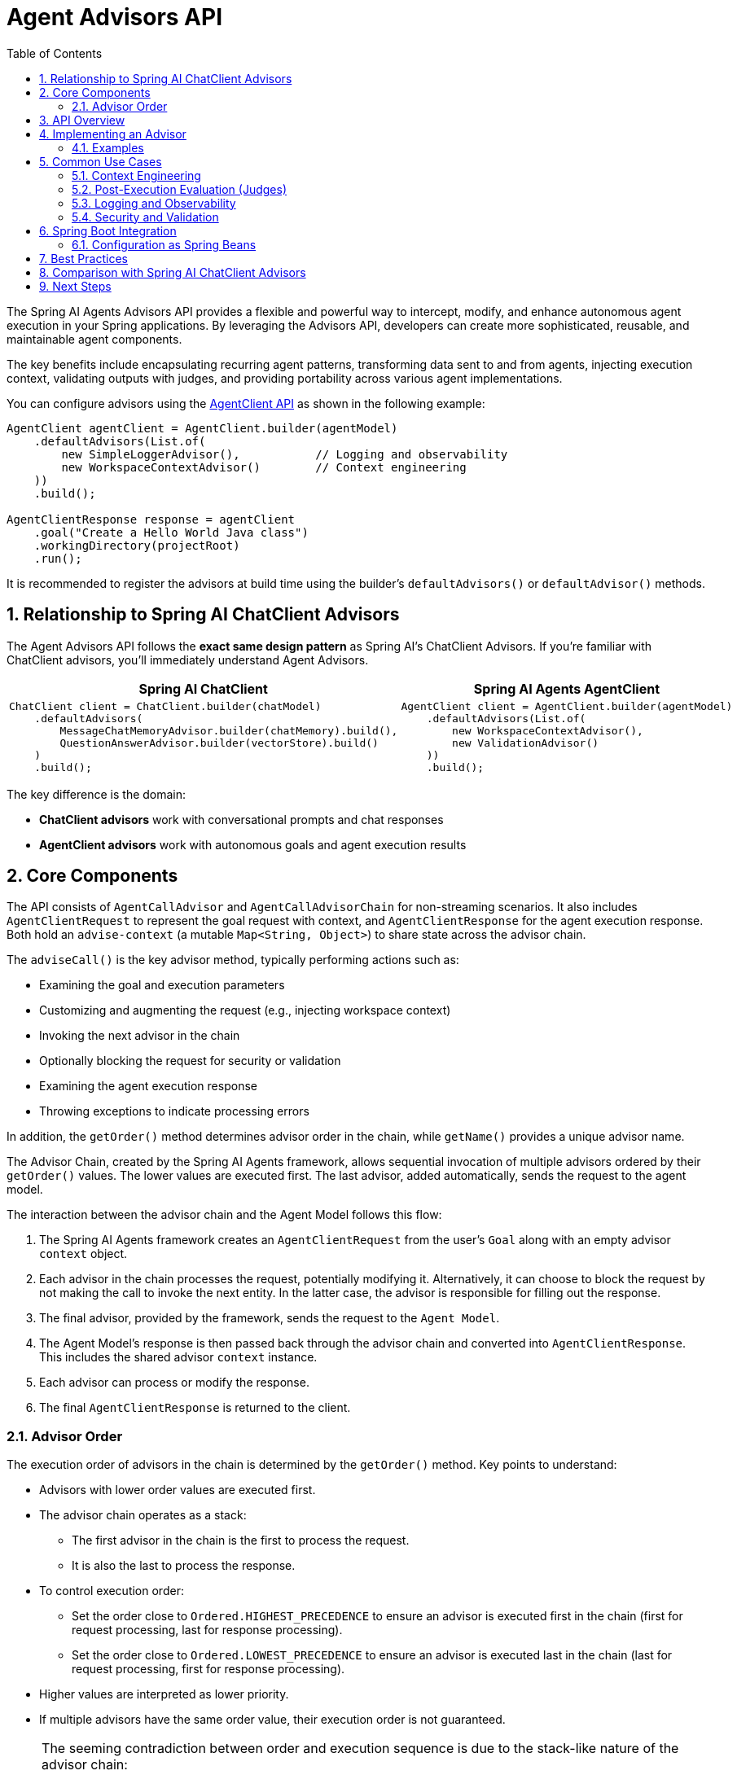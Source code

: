 [[Agent-Advisors]]
= Agent Advisors API
:page-title: Agent Advisors API Reference
:toc: left
:tabsize: 2
:sectnums:

The Spring AI Agents Advisors API provides a flexible and powerful way to intercept, modify, and enhance autonomous agent execution in your Spring applications.
By leveraging the Advisors API, developers can create more sophisticated, reusable, and maintainable agent components.

The key benefits include encapsulating recurring agent patterns, transforming data sent to and from agents, injecting execution context, validating outputs with judges, and providing portability across various agent implementations.

You can configure advisors using the xref:api/agentclient.adoc[AgentClient API] as shown in the following example:

[source,java]
----
AgentClient agentClient = AgentClient.builder(agentModel)
    .defaultAdvisors(List.of(
        new SimpleLoggerAdvisor(),           // Logging and observability
        new WorkspaceContextAdvisor()        // Context engineering
    ))
    .build();

AgentClientResponse response = agentClient
    .goal("Create a Hello World Java class")
    .workingDirectory(projectRoot)
    .run();
----

It is recommended to register the advisors at build time using the builder's `defaultAdvisors()` or `defaultAdvisor()` methods.

== Relationship to Spring AI ChatClient Advisors

The Agent Advisors API follows the **exact same design pattern** as Spring AI's ChatClient Advisors. If you're familiar with ChatClient advisors, you'll immediately understand Agent Advisors.

[cols="1,1"]
|===
|Spring AI ChatClient |Spring AI Agents AgentClient

a|
[source,java]
----
ChatClient client = ChatClient.builder(chatModel)
    .defaultAdvisors(
        MessageChatMemoryAdvisor.builder(chatMemory).build(),
        QuestionAnswerAdvisor.builder(vectorStore).build()
    )
    .build();
----

a|
[source,java]
----
AgentClient client = AgentClient.builder(agentModel)
    .defaultAdvisors(List.of(
        new WorkspaceContextAdvisor(),
        new ValidationAdvisor()
    ))
    .build();
----
|===

The key difference is the domain:

* **ChatClient advisors** work with conversational prompts and chat responses
* **AgentClient advisors** work with autonomous goals and agent execution results

== Core Components

The API consists of `AgentCallAdvisor` and `AgentCallAdvisorChain` for non-streaming scenarios.
It also includes `AgentClientRequest` to represent the goal request with context, and `AgentClientResponse` for the agent execution response.
Both hold an `advise-context` (a mutable `Map<String, Object>`) to share state across the advisor chain.

The `adviseCall()` is the key advisor method, typically performing actions such as:

* Examining the goal and execution parameters
* Customizing and augmenting the request (e.g., injecting workspace context)
* Invoking the next advisor in the chain
* Optionally blocking the request for security or validation
* Examining the agent execution response
* Throwing exceptions to indicate processing errors

In addition, the `getOrder()` method determines advisor order in the chain, while `getName()` provides a unique advisor name.

The Advisor Chain, created by the Spring AI Agents framework, allows sequential invocation of multiple advisors ordered by their `getOrder()` values.
The lower values are executed first.
The last advisor, added automatically, sends the request to the agent model.

The interaction between the advisor chain and the Agent Model follows this flow:

. The Spring AI Agents framework creates an `AgentClientRequest` from the user's `Goal` along with an empty advisor `context` object.
. Each advisor in the chain processes the request, potentially modifying it. Alternatively, it can choose to block the request by not making the call to invoke the next entity. In the latter case, the advisor is responsible for filling out the response.
. The final advisor, provided by the framework, sends the request to the `Agent Model`.
. The Agent Model's response is then passed back through the advisor chain and converted into `AgentClientResponse`. This includes the shared advisor `context` instance.
. Each advisor can process or modify the response.
. The final `AgentClientResponse` is returned to the client.

=== Advisor Order

The execution order of advisors in the chain is determined by the `getOrder()` method. Key points to understand:

* Advisors with lower order values are executed first.
* The advisor chain operates as a stack:
** The first advisor in the chain is the first to process the request.
** It is also the last to process the response.
* To control execution order:
** Set the order close to `Ordered.HIGHEST_PRECEDENCE` to ensure an advisor is executed first in the chain (first for request processing, last for response processing).
** Set the order close to `Ordered.LOWEST_PRECEDENCE` to ensure an advisor is executed last in the chain (last for request processing, first for response processing).
* Higher values are interpreted as lower priority.
* If multiple advisors have the same order value, their execution order is not guaranteed.

[NOTE]
====
The seeming contradiction between order and execution sequence is due to the stack-like nature of the advisor chain:

- An advisor with the highest precedence (lowest order value) is added to the top of the stack.
- It will be the first to process the request as the stack unwinds.
- It will be the last to process the response as the stack rewinds.
====

As a reminder, here are the semantics of the Spring `Ordered` interface:

[source,java]
----
public interface Ordered {

    /**
     * Constant for the highest precedence value.
     * @see java.lang.Integer#MIN_VALUE
     */
    int HIGHEST_PRECEDENCE = Integer.MIN_VALUE;

    /**
     * Constant for the lowest precedence value.
     * @see java.lang.Integer#MAX_VALUE
     */
    int LOWEST_PRECEDENCE = Integer.MAX_VALUE;

    /**
     * Get the order value of this object.
     * <p>Higher values are interpreted as lower priority. As a consequence,
     * the object with the lowest value has the highest priority (somewhat
     * analogous to Servlet {@code load-on-startup} values).
     * <p>Same order values will result in arbitrary sort positions for the
     * affected objects.
     * @return the order value
     * @see #HIGHEST_PRECEDENCE
     * @see #LOWEST_PRECEDENCE
     */
    int getOrder();
}
----

[TIP]
====
For use cases that need to be first in the chain on both the input and output sides:

1. Use separate advisors for each side.
2. Configure them with different order values.
3. Use the advisor context to share state between them.
====

== API Overview

The main Advisor interfaces are located in the package `org.springaicommunity.agents.client.advisor.api`. Here are the key interfaces you'll encounter when creating your own advisor:

```java
public interface AgentAdvisor extends Ordered {

	String getName();

	int DEFAULT_AGENT_PRECEDENCE_ORDER = Ordered.HIGHEST_PRECEDENCE + 1000;

}
```

The `AgentCallAdvisor` sub-interface:

```java
public interface AgentCallAdvisor extends AgentAdvisor {

	AgentClientResponse adviseCall(
		AgentClientRequest request, AgentCallAdvisorChain chain);

}
```

To continue the chain of advice, use `AgentCallAdvisorChain` in your advisor implementation:

```java
public interface AgentCallAdvisorChain {

	/**
	 * Invokes the next {@link AgentCallAdvisor} in the chain with the given request.
	 */
	AgentClientResponse nextCall(AgentClientRequest request);

	/**
	 * Returns the list of all {@link AgentCallAdvisor} instances included in this chain
	 * at the time of its creation.
	 */
	List<AgentCallAdvisor> getCallAdvisors();

}
```

== Implementing an Advisor

To create an advisor, implement `AgentCallAdvisor`. The key method to implement is `adviseCall()`.

=== Examples

We will provide several hands-on examples to illustrate how to implement advisors for observing and augmenting use-cases.

==== Hello World: Simple Logging Advisor

The simplest possible advisor logs the goal before execution and the result after:

[source,java]
----
import org.springaicommunity.agents.client.AgentClientRequest;
import org.springaicommunity.agents.client.AgentClientResponse;
import org.springaicommunity.agents.client.advisor.api.AgentCallAdvisor;
import org.springaicommunity.agents.client.advisor.api.AgentCallAdvisorChain;

public class SimpleLoggerAdvisor implements AgentCallAdvisor {

	@Override
	public AgentClientResponse adviseCall(AgentClientRequest request, AgentCallAdvisorChain chain) {
		// Log before execution
		System.out.println("Goal: " + request.goal().getContent());

		// Continue the chain
		AgentClientResponse response = chain.nextCall(request);

		// Log after execution
		System.out.println("Success: " + response.agentResponse().getResult());

		return response;
	}

	@Override
	public String getName() {
		return "SimpleLogger";
	}

	@Override
	public int getOrder() {
		return 0; // Execute early in the chain
	}
}
----

Usage:

[source,java]
----
AgentClient client = AgentClient.builder(agentModel)
    .defaultAdvisor(new SimpleLoggerAdvisor())
    .build();

client.run("Create a Hello World Java class");
// Console output:
// Goal: Create a Hello World Java class
// Success: Created HelloWorld.java successfully
----

==== Intermediate: Context Injection Advisor

This advisor shows how to use the context map to share data across the advisor chain:

[source,java]
----
import java.nio.file.Path;
import java.nio.file.Files;
import java.util.stream.Collectors;

public class WorkspaceContextAdvisor implements AgentCallAdvisor {

	@Override
	public AgentClientResponse adviseCall(AgentClientRequest request, AgentCallAdvisorChain chain) {
		// Inject workspace info into context before execution
		Path workspace = request.workingDirectory();
		String workspaceInfo = analyzeWorkspace(workspace);
		request.context().put("workspace_info", workspaceInfo);
		request.context().put("workspace_analyzed_at", System.currentTimeMillis());

		// Continue the chain
		AgentClientResponse response = chain.nextCall(request);

		// Add execution metrics to response context
		int filesModified = countModifiedFiles(response);
		response.context().put("files_modified", filesModified);
		response.context().put("workspace_path", workspace.toString());

		return response;
	}

	private String analyzeWorkspace(Path workspace) {
		try {
			long fileCount = Files.walk(workspace)
				.filter(Files::isRegularFile)
				.count();
			return String.format("Workspace contains %d files", fileCount);
		} catch (Exception e) {
			return "Unable to analyze workspace";
		}
	}

	private int countModifiedFiles(AgentClientResponse response) {
		// Implementation would check file system changes
		return 0; // Placeholder
	}

	@Override
	public String getName() {
		return "WorkspaceContext";
	}

	@Override
	public int getOrder() {
		return 100; // Execute after high-priority advisors
	}
}
----

Usage:

[source,java]
----
AgentClient client = AgentClient.builder(agentModel)
    .defaultAdvisor(new WorkspaceContextAdvisor())
    .build();

AgentClientResponse response = client
    .goal("Refactor UserService class")
    .workingDirectory(projectRoot)
    .run();

// Access context data
String workspaceInfo = (String) response.context().get("workspace_info");
int filesModified = (int) response.context().get("files_modified");
System.out.println(workspaceInfo + ", modified " + filesModified + " files");
----

==== Advanced: Goal Validation Advisor

This advisor demonstrates blocking capability by validating goals before execution:

[source,java]
----
import java.util.List;

public class GoalValidationAdvisor implements AgentCallAdvisor {

	private final List<String> bannedOperations = List.of(
		"rm -rf",
		"DROP DATABASE",
		"DELETE FROM",
		"format disk"
	);

	@Override
	public AgentClientResponse adviseCall(AgentClientRequest request, AgentCallAdvisorChain chain) {
		String goal = request.goal().getContent().toLowerCase();

		// Block dangerous operations
		for (String banned : bannedOperations) {
			if (goal.contains(banned.toLowerCase())) {
				// Create a failure response without calling the agent
				return new AgentClientResponse(
					createBlockedResponse("Goal blocked: contains dangerous operation '" + banned + "'")
				);
			}
		}

		// Validate goal is not empty
		if (goal.trim().isEmpty()) {
			return new AgentClientResponse(
				createBlockedResponse("Goal blocked: goal cannot be empty")
			);
		}

		// Goal is valid, continue the chain
		return chain.nextCall(request);
	}

	private AgentResponse createBlockedResponse(String reason) {
		// Create an agent response indicating blocked execution
		List<AgentGeneration> generations = List.of(
			new AgentGeneration(reason, new AgentGenerationMetadata("BLOCKED", Map.of()))
		);
		return new AgentResponse(generations);
	}

	@Override
	public String getName() {
		return "GoalValidation";
	}

	@Override
	public int getOrder() {
		return Ordered.HIGHEST_PRECEDENCE; // Execute first for security
	}
}
----

Usage:

[source,java]
----
AgentClient client = AgentClient.builder(agentModel)
    .defaultAdvisor(new GoalValidationAdvisor())
    .build();

// This will be blocked
AgentClientResponse response = client.run("rm -rf /important/data");
System.out.println(response.agentResponse().getResult().getOutput());
// Output: Goal blocked: contains dangerous operation 'rm -rf'
----

==== Metrics and Observability Advisor

This example shows integration with Spring Boot's Micrometer metrics:

[source,java]
----
import io.micrometer.core.instrument.MeterRegistry;
import io.micrometer.core.instrument.Timer;

public class MetricsAdvisor implements AgentCallAdvisor {

	private final MeterRegistry meterRegistry;

	public MetricsAdvisor(MeterRegistry meterRegistry) {
		this.meterRegistry = meterRegistry;
	}

	@Override
	public AgentClientResponse adviseCall(AgentClientRequest request, AgentCallAdvisorChain chain) {
		Timer.Sample sample = Timer.start(meterRegistry);

		try {
			AgentClientResponse response = chain.nextCall(request);

			// Record successful execution
			sample.stop(Timer.builder("agent.execution")
				.tag("success", "true")
				.tag("goal_length", String.valueOf(request.goal().getContent().length()))
				.register(meterRegistry));

			// Record additional metrics
			meterRegistry.counter("agent.goals.completed").increment();

			return response;

		} catch (Exception e) {
			// Record failed execution
			sample.stop(Timer.builder("agent.execution")
				.tag("success", "false")
				.tag("error", e.getClass().getSimpleName())
				.register(meterRegistry));

			meterRegistry.counter("agent.goals.failed").increment();
			throw e;
		}
	}

	@Override
	public String getName() {
		return "Metrics";
	}

	@Override
	public int getOrder() {
		return Ordered.HIGHEST_PRECEDENCE + 500; // Early in chain for accurate metrics
	}
}
----

== Common Use Cases

=== Context Engineering

Advisors are ideal for preparing the execution environment before the agent runs. This concept, called "Context Engineering", includes:

* **Workspace Preparation**: Clone git repositories, sync vendor dependencies
* **Resource Injection**: Download required files, prepare test fixtures
* **Metadata Collection**: Gather project information, analyze codebase structure

See xref:future/context-engineering.adoc[Context Engineering] for more details on this pattern.

=== Post-Execution Evaluation (Judges)

Advisors can validate agent output after execution to ensure quality and correctness:

* **File Verification**: Check that expected files were created
* **Test Execution**: Run test suites and verify they pass
* **Quality Metrics**: Analyze code quality, coverage, or complexity
* **Schema Validation**: Verify output matches expected structure

See xref:future/judge-concept.adoc[Judge Concept] for more details on this pattern.

=== Logging and Observability

Track agent execution with structured logging and metrics:

* **Execution Tracking**: Log goals, duration, success/failure
* **Custom Metrics**: Micrometer integration for production monitoring
* **Distributed Tracing**: Integrate with Spring Cloud Sleuth or OpenTelemetry
* **Audit Trails**: Record all agent actions for compliance

=== Security and Validation

Enforce security policies and validate inputs:

* **Goal Sanitization**: Block dangerous operations
* **Permission Checking**: Verify user authorization
* **Rate Limiting**: Prevent abuse
* **Input Validation**: Ensure goals meet requirements

== Spring Boot Integration

=== Configuration as Spring Beans

Register advisors as Spring beans for dependency injection:

[source,java]
----
@Configuration
public class AgentAdvisorConfiguration {

	@Bean
	public AgentCallAdvisor metricsAdvisor(MeterRegistry meterRegistry) {
		return new MetricsAdvisor(meterRegistry);
	}

	@Bean
	public AgentCallAdvisor validationAdvisor() {
		return new GoalValidationAdvisor();
	}

	@Bean
	public AgentClient agentClient(
			AgentModel agentModel,
			List<AgentCallAdvisor> advisors) {
		return AgentClient.builder(agentModel)
			.defaultAdvisors(advisors)
			.build();
	}
}
----

Spring Boot will automatically inject all `AgentCallAdvisor` beans into the `List<AgentCallAdvisor>` parameter.

== Best Practices

. **Keep advisors focused** on specific tasks for better modularity and testability.
. **Use the context map** to share state between advisors when necessary.
. **Consider order carefully** - security advisors should execute first, metrics advisors early, evaluation advisors last.
. **Handle exceptions gracefully** - decide whether to block execution or let errors propagate.
. **Avoid heavy computation** in advisors to minimize performance impact on agent execution.
. **Test advisors independently** before integrating into the advisor chain.

== Comparison with Spring AI ChatClient Advisors

[cols="1,1"]
|===
|ChatClient Advisors |AgentClient Advisors

|Work with `Prompt` and `ChatResponse`
|Work with `Goal` and `AgentResponse`

|Conversational context (chat messages)
|Execution context (workspace, files)

|RAG, chat memory, content filtering
|Context engineering, judges, validation

|`CallAdvisor` and `StreamAdvisor`
|`AgentCallAdvisor` (streaming not yet supported)

|Modifies prompts and chat completions
|Modifies goals and agent execution results
|===

The **API structure is identical**, only the domain is different. If you know ChatClient advisors, you know AgentClient advisors.

== Next Steps

* Learn about built-in advisors (coming soon): VendirContextAdvisor, BenchJudgeAdvisor
* Explore xref:future/context-engineering.adoc[Context Engineering] patterns
* Understand xref:future/judge-concept.adoc[Judge evaluation] patterns
* See the full xref:api/agentclient.adoc[AgentClient API] documentation

